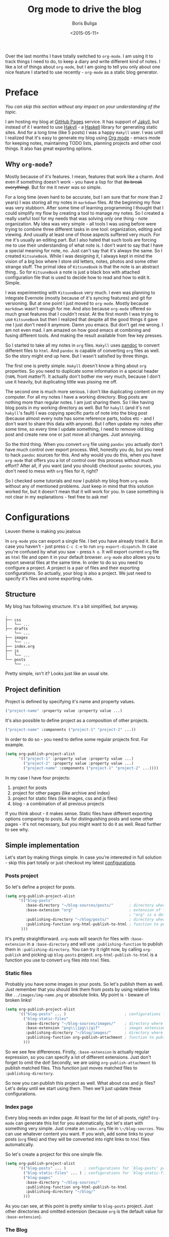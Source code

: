 #+TITLE:        Org mode to drive the blog
#+AUTHOR:       Boris Buliga
#+EMAIL:        d12frosted@icloud.com
#+DATE:         <2015-05-11>
#+STARTUP:      showeverything
#+OPTIONS:      toc:nil

Over the last months I have totally switched to ~org-mode~. I am using it to track things I need to do, to keep a diary and write different kind of notes. I like a lot of things about ~org-mode~, but I am going to tell you only about one nice feature I started to use recently - ~org-mode~ as a static blog generator.

#+TOC: headlines 3

* Preface

/You can skip this section without any impact on your understanding of the topic./

I am hosting my blog at [[https://pages.github.com][GitHub Pages]] service. It has support of [[http://jekyllrb.com][Jakyll]], but instead of it I wanted to use [[http://jaspervdj.be/hakyll/][Hakyll]] - a [[https://www.haskell.org][Haskell]] library for generating static sites. And for a long time (like 5 posts) I was a happy ~Hakyll~ user. I was until I realized that it's easy to generate my blog using [[http://orgmode.org][Org mode]] - emacs mode for keeping notes, maintaining TODO lists, planning projects and other cool things. It also has great exporting options.

** Why ~org-mode~?

Mostly because of it's features. I mean, features that work like a charm. And even if something doesn't work - you have a lisp for that +(to break everything)+. But for me it never was so simple.

For a long time (even hard to be accurate, but I am sure that for more than 2 years) I was storing all my notes in ~markdown~ files. At the beginning my flow was very stubborn. After some time of learning programming I thought that I could simplify my flow by creating a tool to manage my notes. So I created a really useful tool for my needs that was solving only one thing - note organization. My idea was very simple - all tools I was using before were trying to combine three different tasks in one tool: organization, editing and viewing. And usually at least one of those aspects suffered very much. For me it's usually an editing part. But I also hated that such tools are forcing me to use their understanding of what note is. I don't want to say that I have a special meaning for note, no. Just can't say that it's always the same. So I created ~KitsuneBook~. While I was designing it, I always kept in mind the vision of a big box where I store old letters, notes, photos and some other strange stuff. The primal idea of ~KitsuneBook~ is that the note is an abstract thing.. So for ~KitsuneBook~ a note is just a black box with attached configuration file that is used to decide how to read and how to edit it. Simple.

I was experimenting with ~KitsuneBook~ very much. I even was planning to integrate Evernote (mostly because of it's syncing features) and git for versioning. But at one point I just moved to ~org-mode~. Mostly because ~markdown~ wasn't enough for me. And also because ~org-mode~ offered so much great features that I couldn't resist. At the first month I was trying to use ~KitsuneBook~ but then I realized that despite all the good things it gave me I just don't need it anymore. Damn you emacs. But don't get me wrong. I am not even mad. I am amazed on how good emacs at combining and fusing different tools. And making the result available from few key presses.

So I started to take all my notes in ~org~ files. ~Hakyll~ uses [[http://pandoc.org][pandoc]] to convert different files to ~html~. And ~pandoc~ is capable of converting ~org~ files as well. So the story might end up here. But I wasn't satisfied by three things.

The first one is pretty simple. ~Hakyll~ doesn't know a thing about ~org~ properties. So you need to duplicate some information in a special header (~YAML~ front matter?). It actually don't bother me very much, because I don't use it heavily, but duplicating tittle was pissing me off.

The second one is much more serious. I don't like duplicating content on my computer. For all my notes I have a working directory. Blog posts are nothing more than regular notes. I am just sharing them. So I like having blog posts in my working directory as well. But for ~hakyll~ (and it's not ~hakyll~'s fault) I was copying specific parts of note into the blog post (because almost every note has some reference parts, todos etc - and I don't want to share this data with anyone). But I often update my notes after some time, so every time I update something, I need to remove old blog post and create new one or just move all changes. Just annoying.

So the third thing. When you convert ~org~ file using ~pandoc~ you actually don't have much control over export process. Well, honestly you do, but you need to hack ~pandoc~ sources for this. And why would you do this, when you have ~org-mode~ that offers you a lot of control over this process without much effort? After all, if you want (and you should) checkout ~pandoc~ sources, you don't need to mess with ~org~ files for it, right?

So I checked some tutorials and now I publish my blog from ~org-mode~ without any of mentioned problems. Just keep in mind that this solution worked for, but it doesn't mean that it will work for you. In case something is not clear in my explanations - feel free to ask me!

* Configurations

#+BEGIN_HTML
<div class="figure">
<img src="../images/1431793228-org1.png" alt="Leuven theme is making you jealous">
<p class="caption">Leuven theme is making you jealous</p>
</div>
#+END_HTML

In ~org-mode~ you can export a single file. I bet you have already tried it. But in case you haven't - just press ~C-c C-e~ to run ~org-export-dispatch~. In case you're confused by what you saw - press ~h o~. It will export current ~org~ file as ~html~ file and open it in your default browser. ~org-mode~ also allows you to export several files at the same time. In order to do so you need to configure a project. A project is a pair of files and their exporting configurations. So actually, your blog is also a project. We just need to specify it's files and some exporting rules.

** Structure

My blog has following structure. It's a bit simplified, but anyway.

#+BEGIN_SRC
.
├── css
│   └── ...
├── drafts
    └── ...
├── images
│   └── ...
├── index.org
├── js
│   └── ...
└── posts
    └── ...
#+END_SRC

Pretty simple, isn't it? Looks just like an usual site.

** Project definition

Project is defined by specifying it's name and property values.

#+BEGIN_SRC emacs-lisp
("project-name" :property value :property value ...)
#+END_SRC

It's also possible to define project as a composition of other projects.

#+BEGIN_SRC emacs-lisp
("project-name" :components ("project-1" "project-2" ...))
#+END_SRC

In order to do so - you need to define some regular projects first. For example.

#+BEGIN_SRC emacs-lisp
(setq org-publish-project-alist
      '(("project-1" :property value :property value ...)
        ("project-2" :property value :property value ...)
        ("project-name" :components ("project-1" "project-2" ...))))
#+END_SRC

In my case I have four projects:

1. project for posts
2. project for other pages (like archive and index)
3. project for static files (like images, css and js files)
4. blog - a combination of all previous projects

If you think about - it makes sense. Static files have different exporting options comparing to posts. As for distinguishing posts and some other pages - it's not necessary, but you might want to do it as well. Read further to see why.

** Simple implementation

Let's start by making things simple. In case you're interested in full solution - skip this part totally or just checkout my latest [[https://github.com/d12frosted/environment/blob/master/emacs/configs/org-configs.el][configurations]].

*** Posts project

So let's define a project for posts.

#+begin_SRC emacs-lisp
(setq org-publish-project-alist
      '(("blog-posts"
         :base-directory "~/blog-sources/posts/"       ; directory where posts are stored
         :base-extension "org"                         ; extension of files you are going to publish
                                                       ; "org" is a default value, so you can omit it
         :publishing-directory "~/blog/posts/"         ; directory where to publish your posts
         :publishing-function org-html-publish-to-html ; function to publish with
       )))
#+END_SRC

It's pretty straightforward. ~org-mode~ will search for files with ~:base-extension~ in a ~:base-directory~ and will use ~:publishing-function~ to publish them in ~:publishing-directory~. You can try it right now, by calling ~org-publish~ and picking up ~blog-posts~ project. ~org-html-publish-to-html~ is a function you use to convert ~org~ files into ~html~ files.

*** Static files

Probably you have some images in your posts. So let's publish them as well. Just remember that you should link them from posts by using relative links like ~../images/img-name.png~ or absolute links. My point is - beware of broken links!

#+BEGIN_SRC emacs-lisp
(setq org-publish-project-alist
      '(("blog-posts" ... )                          ; configurations for `blog-posts' project
        ("blog-static-files"
         :base-directory "~/blog-sources/images/"    ; directory where images are stored
         :base-extension "png\\|jpg\\|gif"           ; images extensions
         :publishing-directory "~/blog/images/"      ; directory where to move (publish) images
         :publishing-function org-publish-attachment ; function to publish with
        )))
#+END_SRC

So we see few differences. Firstly, ~:base-extension~ is actually regular expression, so you can specify a lot of different extensions. Just don't forget to omit the dot! Secondly, we are using ~org-publish-attachment~ to publish matched files. This function just moves matched files to ~:publishing-directory~.

So now you can publish this project as well. What about css and js files? Let's delay until we start using them. Then we'll just update these configurations.

*** Index page

Every blog needs an index page. At least for the list of all posts, right? ~Org-mode~ can generate this list for you automatically, but let's start with something very simple.  Just create an ~index.org~ file in ~\~/blog-sources~. You can use whatever content you want. If you wish, add some links to your posts (~org~ files) and they will be converted into right links to ~html~ files automatically.

So let's create a project for this one simple file.

#+BEGIN_SRC emacs-lisp
(setq org-publish-project-alist
      '(("blog-posts" ... )        ; configurations for `blog-posts' project
        ("blog-static-files" ... ) ; configurations for `blog-static-files' project
        ("blog-pages"
         :base-directory "~/blog-sources/"
         :publishing-function org-html-publish-to-html
         :publishing-directory "~/blog/"
        )))
#+END_SRC

As you can see, at this point is pretty similar to ~blog-posts~ project. Just other directories and omitted extension (because ~org~ is the default value for ~:base-extension~).

*** The Blog

And the last project is our blog itself.

#+BEGIN_SRC emacs-lisp
(setq org-publish-project-alist
      '(("blog-posts" ... )        ; configurations for `blog-posts' project
        ("blog-static-files" ... ) ; configurations for `blog-static-files' project
        ("blog-pages" ... )        ; configurations for `blog-pages' project
        ("blog"
         :components ("blog-posts"
                      "blog-static-files"
                      "blog-pages"))))
#+END_SRC

Now you can ~M-x <return> org-publish~ and chose ~blog~ to publish all projects. Actually, you don't need to define the last project if you are going to publish it via ~C-c C-e P a~ because it will publish all your projects. But knowing this way of defining projects will not hurt.

*** Next steps

At this point you are familiar with some publishing basics and you are free to sail. The good link to follow up from this point is the [[http://orgmode.org/manual/Publishing.html][official manual on publishing]]. Also a good thing to do is to read the documentation for ~org-publish-project-alist~ to find more properties to setup.

But in case you are interested in more complicated (and real-life) examples, keep reading!

** More features

*** Recursive property and more static files

As we discussed before - your site might contain different static files (like images, css and js files). Previously we already defined a project for static files, but it was publishing only images from ~images~ folder. So you might thought that you need to define several projects for different kind of static files even despite the fact that ~:base-extensions~ is actually a regexp. I mean, in case you want to store different kind of static files in different directories. But a good thing - you can use ~:recursive~ property. So let's update our ~blog-static-files~ project configurations.

#+BEGIN_SRC emacs-lisp
(setq org-publish-project-alist
      '(("blog-posts" ... )                           ; configurations for `blog-posts' project
        ("blog-static-files"
         :base-directory "~/blog-sources/"            ; directory where images are stored
         :base-extension "png\\|jpg\\|gif\\|css\\|js" ; images extensions
         :publishing-directory "~/blog/"              ; directory where to move (publish) images
         :publishing-function org-publish-attachment  ; function to publish with
         :recursive t                                 ; search for files recursively
        )
        ("blog-pages" ... )                           ; configurations for `blog-pages' project
        ("blog" ... )))                               ; configurations for `blog' project
#+END_SRC

So now we ask to search for files with ~:base-extension~ in blog sources root directory (~:base-directory~) instead of images directory, we add ~css~ and ~js~ extensions to ~:base-extension~ regexp, change ~:publishing-directory~ to blog root. And it all should be done recursively. So basically it will move all matched files to the blog root preserving their relative path. I mean, =~/blog-sources/css/default.css= will be moved to =~/blog/css/default.css=.

*** Custom head

OK, we know how to publish css files. But how can one attach them? Suppose you have a file ~default.css~ in ~css~ directory. And you want it to be loaded for all post pages. You have two options. First is to add html head property to all org files.

#+BEGIN_SRC org
#+HTML_HEAD: <link rel="stylesheet" type="text/css" href="/css/default.css" />
#+END_SRC

But it's really bad solution. We want it to be attached automatically. So you have a second solution - setting ~:html_head~ property in project settings.

#+BEGIN_SRC emacs-lisp
(setq org-publish-project-alist
      '(("blog-posts"
         :base-directory "~/blog-sources/posts/"       ; directory where posts are stored
         :base-extension "org"                         ; extension of files you are going to publish
                                                       ; "org" is a default value, so you can omit it
         :publishing-directory "~/blog/posts/"         ; directory where to publish your posts
         :publishing-function org-html-publish-to-html ; function to publish with
         :html_head "<link rel='stylesheet' type='text/css' href='/css/default.css' />"
        )
        ("blog-static-files" ... )                     ; configurations for `blog-static-files' project
        ("blog-pages" ... )                            ; configurations for `blog-pages' project
        ("blog" ... )))                                ; configurations for `blog' project
#+END_SRC

But remember that ~:html_head~ is just a string. So you can also add some js files there along with css files:

#+BEGIN_SRC emacs-lisp
(setq org-publish-project-alist
      '(("blog-posts"
         :base-directory "~/blog-sources/posts/"       ; directory where posts are stored
         :base-extension "org"                         ; extension of files you are going to publish
                                                       ; "org" is a default value, so you can omit it
         :publishing-directory "~/blog/posts/"         ; directory where to publish your posts
         :publishing-function org-html-publish-to-html ; function to publish with
         :html_head "
<link rel='stylesheet' type='text/js' href='/css/default.css' />
<script src='/js/script.js'></script>
"
        )
        ("blog-static-files" ... )                     ; configurations for `blog-static-files' project
        ("blog-pages" ... )                            ; configurations for `blog-pages' project
        ("blog" ... )))                                ; configurations for `blog' project
#+END_SRC

You also might want to add this ~:html_head~ to ~blog-pages~ project as well.

First thing to notice - it's getting a bit ugly and we are starting to copying and pasting. We will improve things soon.

Second thing to notice - all links I am using are absolute to site root. I mean, link like ~/css/default.css~. It's static site, yes, but with such links you can't run it without a server, because links will be broken. I am using ~wai~ and ~warp~ to test my site locally.

#+BEGIN_SRC haskell
{-# LANGUAGE NoImplicitPrelude #-}
{-# LANGUAGE OverloadedStrings #-}

module Main where

import BasicPrelude
import Network.Wai
import Network.Wai.Application.Static
import Network.Wai.Handler.Warp

main :: IO ()
main = run 8000 app

app :: Application
app = staticApp $ defaultFileServerSettings "/Users/d12frosted/Developer/d12frosted.github.io/"
#+END_SRC

It looks a bit noisy, but actually it's very simple. Also I am using this because I usually have installed ~wai~ and ~warp~ so it doesn't require any additional work from me. You can use ~node~ or whatever else you like. It's just testing the result.

And the last thing I wanted to notice. Actually, you have two properties for header: ~HTML_HEAD~ and ~HTML_HEAD_EXTRA~. I recommend you to use one of them in project configurations and leave the other for any additional head stuff that you would like to add for specific files. For example, you would like to add ~MathJax~ to only one specific post. You can do it by adding following line to the top of your org file.

#+BEGIN_SRC org
#+HTML_HEAD_EXTRA: <script src='https://cdn.mathjax.org/mathjax/latest/MathJax.js?config=TeX-AMS-MML_HTMLorMML'></script>
#+END_SRC

Use the same property when you want to override the default one!.

*** Some default ~css~

Probably you already have noticed that ~org-mode~ attaches some ~css~ to published files. But for some of you it might be undesirable. To get rid off those ~css~ you need to configure ~org-html-head-include-default-style~ variable, or set ~:html-head-include-default-style~ property for projects you wish to come clean. The default value is ~t~, so just change that to ~nil~.

#+BEGIN_SRC emacs-lisp
(setq org-publish-project-alist
      '(("blog-posts"
         :base-directory "~/blog-sources/posts/"       ; directory where posts are stored
         :base-extension "org"                         ; extension of files you are going to publish
                                                       ; "org" is a default value, so you can omit it
         :publishing-directory "~/blog/posts/"         ; directory where to publish your posts
         :publishing-function org-html-publish-to-html ; function to publish with
         :html_head "
<link rel='stylesheet' type='text/js' href='/css/default.css' />
<script src='/js/script.js'></script>
"
         :html-head-include-default-style nil
        )
        ("blog-static-files" ... )                     ; configurations for `blog-static-files' project
        ("blog-pages" ... )                            ; configurations for `blog-pages' project
        ("blog" ... )))                                ; configurations for `blog' project
#+END_SRC

*** Code highlighting

When your file is published (exported), by default all code code snippets are exported with some syntax highlighting. It might be handy, but you might want more control over the colors. By default ~org-mode~ inlines ~css~ for code. It uses your font settings, so basically your theme affects generated ~css~. You can make it more generic by setting ~org-html-htmlize-output-type~ to ~css~ (the default is ~inline-css~). It asks ~org-mode~ to export ~css~ selectors only. As far as I know, you can't set it on per-project basis.

#+BEGIN_SRC emacs-lisp
(setq org-html-htmlize-output-type 'inline-css) ; default
(setq org-html-htmlize-output-type 'css)
#+END_SRC

*** Preamble and Postamble

Just a common thing - you want to put some html block before and after generated body in every file in project. For example, you want to see navigation bar and footer with some links on every post page. You really could just insert some ~#+BEGIN_HTML~ in every file, but it will be hell to update something. You also could move it to separate files and just ~#+INCLUDE~ them in every file, but hey. Isn't it bad anyway? And here comes a good thing - you can set configure preamble and postamble globally or on per-project basis. First, make sure that ~org-html-preamble~ and ~org-html-postamble~ are set to ~t~ (this default). Sure, you can set any of them to nil if you don't want it to be included to generated ~html~ files.

Variables you are interested in are ~org-html-preamble-format~ (~:html-preamble~ property) and ~org-html-postamble-format~ (~:html-postamble~ property). This format string can contain these elements:

- ~%t~ – title.
- ~%a~ – author's name
- ~%e~ – author's email
- ~%d~ – date
- ~%c~ – ~org-html-creator-string~
- ~%v~ – ~org-html-validation-link~
- ~%T~ – export time
- ~%C~ – last modification time

For example, as a postamble I use following string.

#+BEGIN_SRC
"<p>By %a<\p><p>Created on %d<\p>"
#+END_SRC

*** Validation link

Probably you already seen that 'validation' link after postamble. And I believe that you really don't need it. Just set ~org-html-validation-link~ to ~nil~ and become happy.

#+BEGIN_SRC emacs-lisp
(setq org-html-validation-link nil)
#+END_SRC

*** Site map

/Under construction. Come back in few days./

*** Shrink ~org-publish-project-alist~

/Under construction. Come back in few days./

* Afterwords

I hope that you liked this post and found something useful for yourself. In case you have any questions, objections or suggestions - feel free to write me to d12frosted at icloud dot com.
